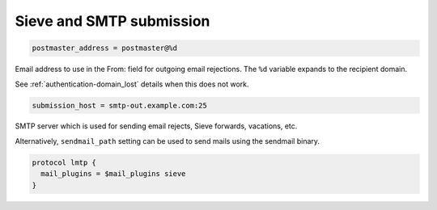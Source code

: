 .. _sieve_and_smtp_submission:

=================================
 Sieve and SMTP submission
=================================

.. code-block:: none

  postmaster_address = postmaster@%d

Email address to use in the From: field for outgoing email rejections. The
``%d`` variable expands to the recipient domain.

See :ref:`authentication-domain_lost` details when this does not work.

.. code-block:: none

  submission_host = smtp-out.example.com:25

SMTP server which is used for sending email rejects, Sieve forwards, vacations,
etc.

Alternatively, ``sendmail_path`` setting can be used to send mails using the
sendmail binary.

.. code-block:: none

  protocol lmtp {
    mail_plugins = $mail_plugins sieve
  }
